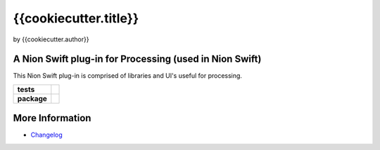 {{cookiecutter.title}}
======================

by {{cookiecutter.author}}

A Nion Swift plug-in for Processing (used in Nion Swift)
--------------------------------------------------------
This Nion Swift plug-in is comprised of libraries and UI's useful for processing.

.. start-badges

.. list-table::
    :stub-columns: 1

    * - tests
      - | |linux|
    * - package
      - |version|


.. |linux| image:: https://img.shields.io/travis/{{cookiecutter.github_organization}}/{{cookiecutter.repo_name}}/master.svg?label=Linux%20build
   :target: https://travis-ci.org/{{cookiecutter.github_organization}}/{{cookiecutter.repo_name}}
   :alt: Travis CI build status (Linux)

.. |version| image:: https://img.shields.io/pypi/v/{{cookiecutter.github_organization}}-{{cookiecutter.repo_name}}.svg
   :target: https://pypi.org/project/{{cookiecutter.github_organization}}-{{cookiecutter.repo_name}}/
   :alt: Latest PyPI version

.. end-badges

More Information
----------------

- `Changelog <https://github.com/{{cookiecutter.github_organization}}/{{cookiecutter.repo_name}}/blob/master/CHANGES.rst>`_
